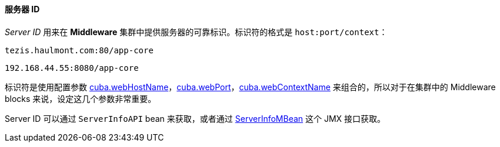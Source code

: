 :sourcesdir: ../../../../source

[[serverId]]
==== 服务器 ID

_Server ID_ 用来在 *Middleware* 集群中提供服务器的可靠标识。标识符的格式是 `host:port/context`：

[source, plain]
----
tezis.haulmont.com:80/app-core
----

[source, plain]
----
192.168.44.55:8080/app-core
----

标识符是使用配置参数 <<cuba.webHostName,cuba.webHostName>>，<<cuba.webPort,cuba.webPort>>，<<cuba.webContextName,cuba.webContextName>> 来组合的，所以对于在集群中的 Middleware blocks 来说，设定这几个参数非常重要。

Server ID 可以通过 `ServerInfoAPI` bean 来获取，或者通过 <<serverInfoMBean,ServerInfoMBean>> 这个 JMX 接口获取。

